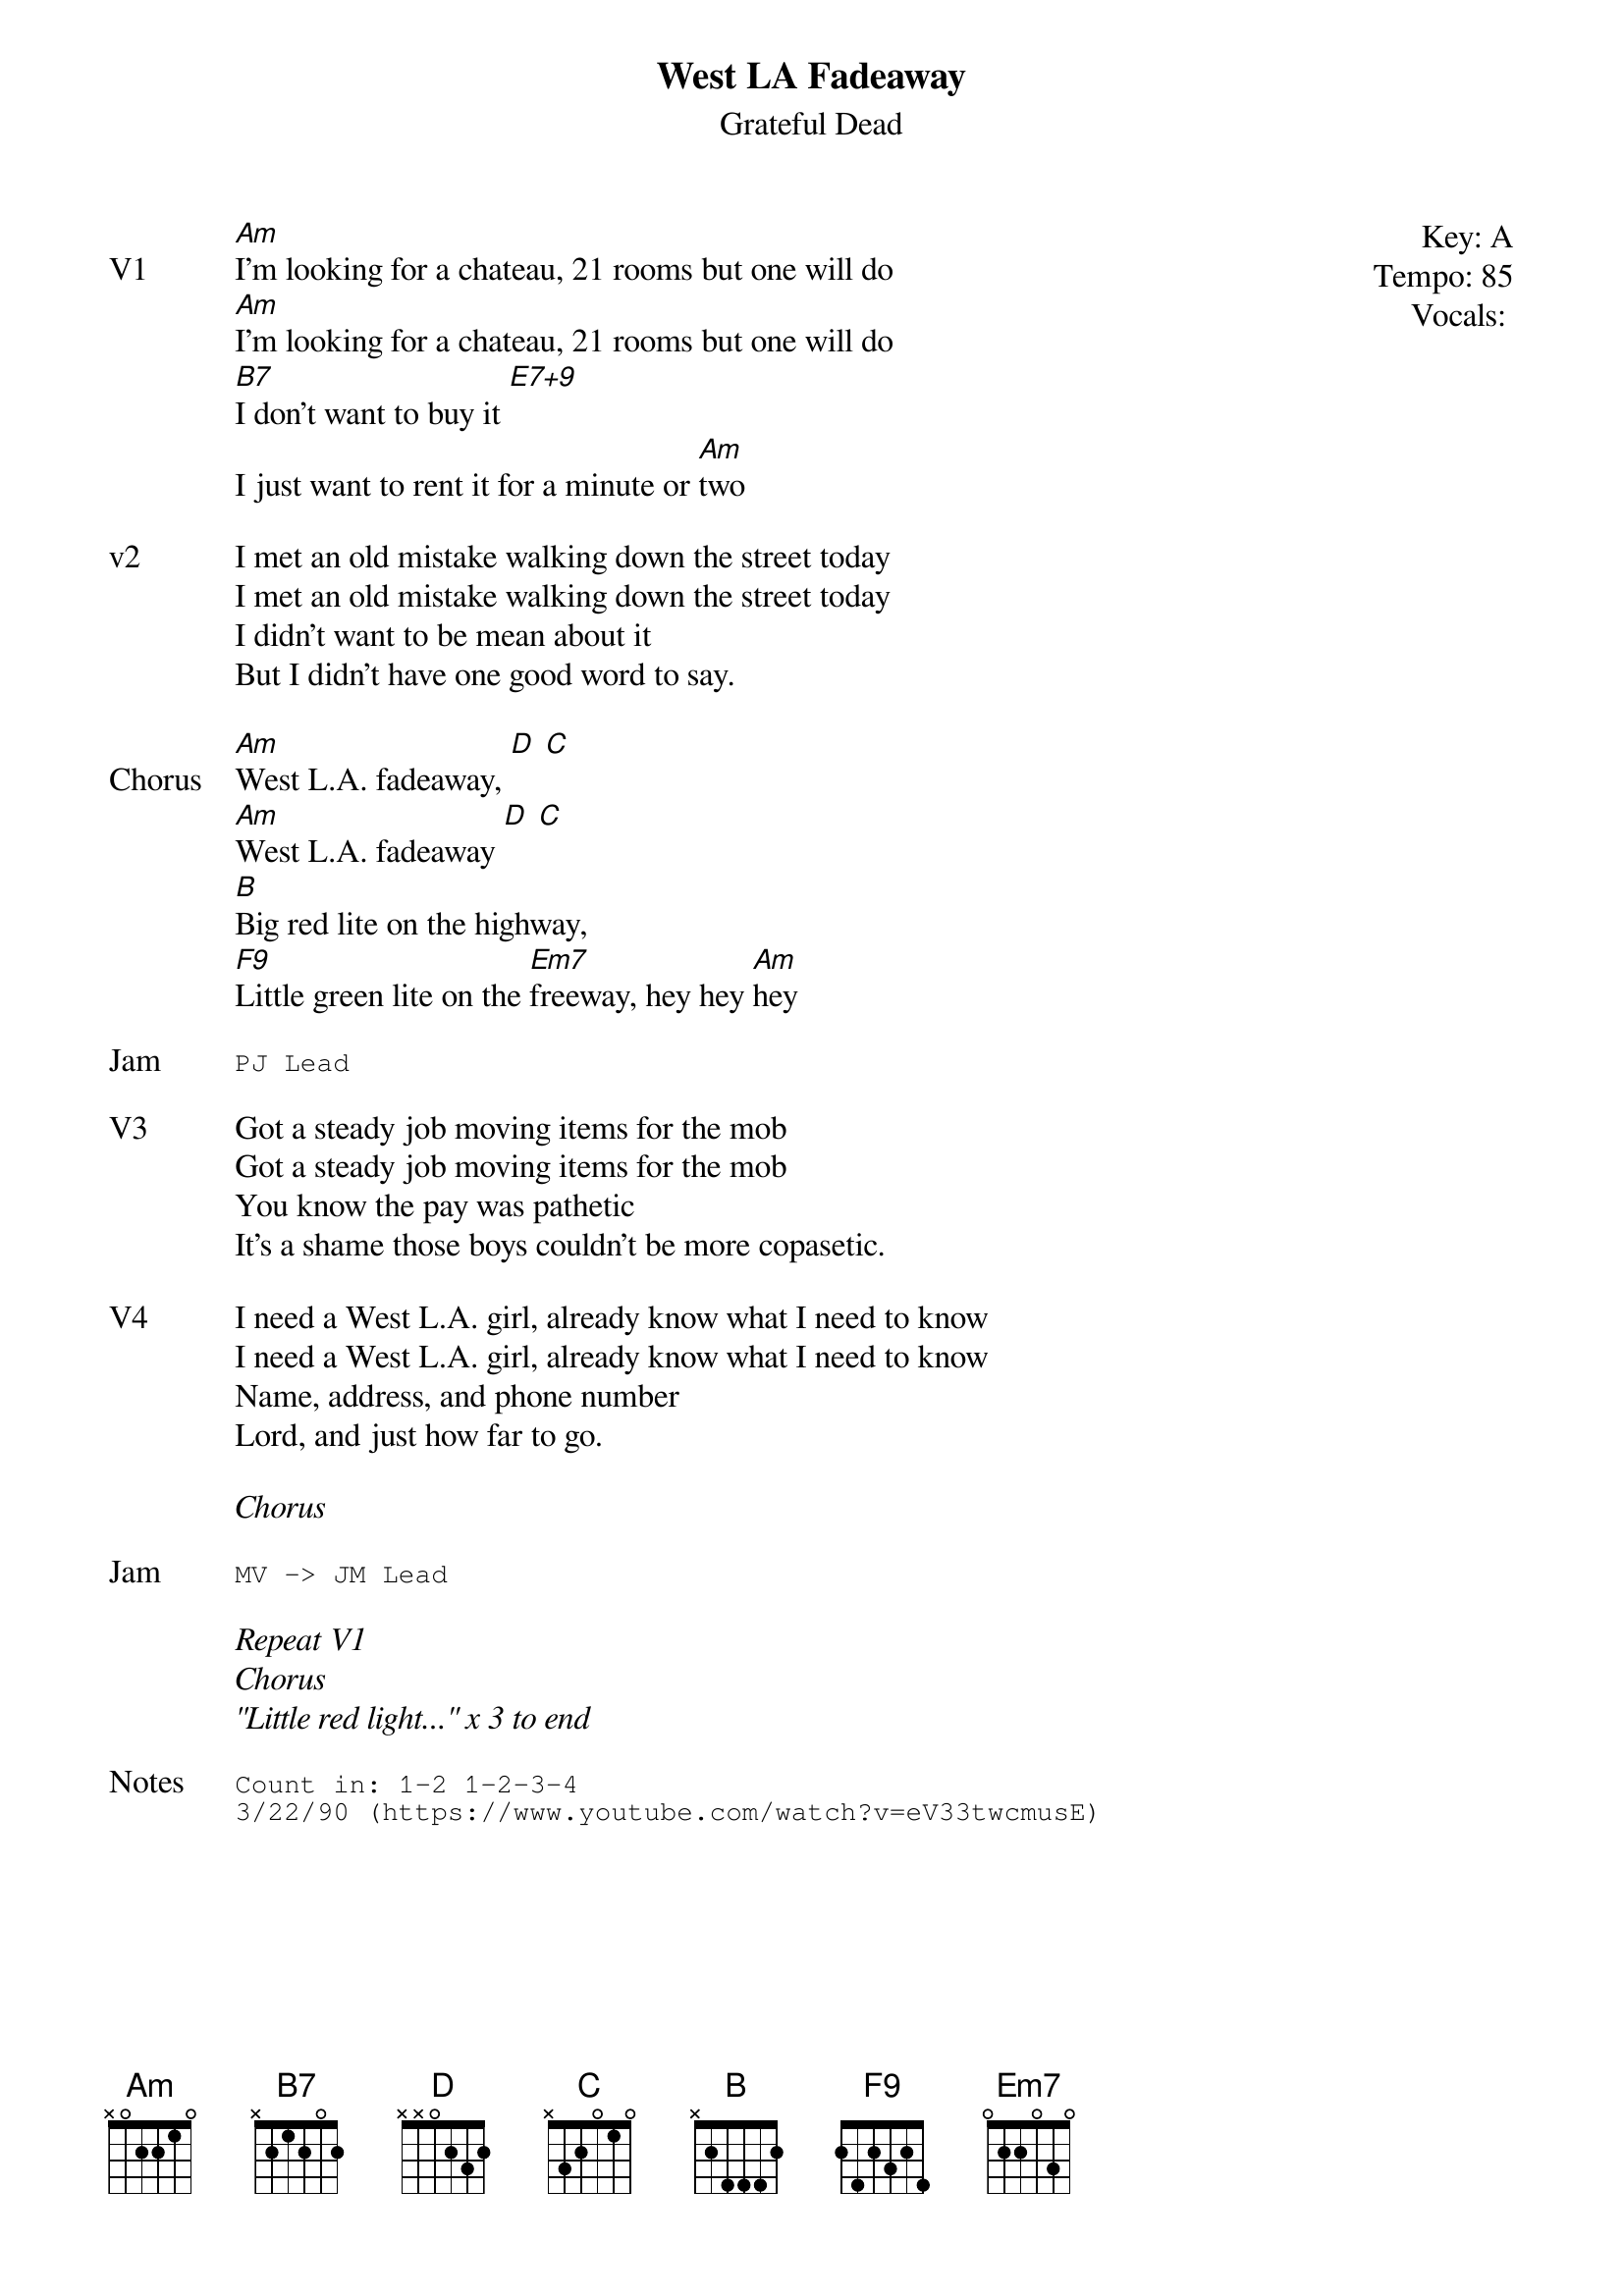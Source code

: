 {t:West LA Fadeaway}
{st:Grateful Dead}
{key: A}
{tempo: 85}
{define "E7+9"}
{meta: vocals PJ}
{meta: timing 10min}

{start_of_textblock label="" flush="right" anchor="line" x="100%"}
Key: %{key}
Tempo: %{tempo}
Vocals: %{vocals}
{end_of_textblock}
{sov: V1}
[Am]I'm looking for a chateau, 21 rooms but one will do
[Am]I'm looking for a chateau, 21 rooms but one will do
[B7]I don't want to buy it [E7+9]
I just want to rent it for a minute or [Am]two
{eov}

{sov: v2}
I met an old mistake walking down the street today
I met an old mistake walking down the street today
I didn't want to be mean about it
But I didn't have one good word to say.
{eov}

{sov: Chorus}
[Am]West L.A. fadeaway, [D] [C]
[Am]West L.A. fadeaway [D] [C]
[B]Big red lite on the highway,
[F9]Little green lite on the [Em7]freeway, hey hey [Am]hey
{eov}

{sot: Jam}
PJ Lead
{eot}

{sov: V3}
Got a steady job moving items for the mob
Got a steady job moving items for the mob
You know the pay was pathetic
It's a shame those boys couldn't be more copasetic.
{eov}

{sov: V4}
I need a West L.A. girl, already know what I need to know
I need a West L.A. girl, already know what I need to know
Name, address, and phone number
Lord, and just how far to go.
{eov}

<i>Chorus</i>

{sot: Jam}
MV -> JM Lead
{eot}

<i>Repeat V1</i>
<i>Chorus</i>
<i>"Little red light..." x 3 to end</i>

{sot: Notes}
Count in: 1-2 1-2-3-4
3/22/90 (https://www.youtube.com/watch?v=eV33twcmusE)
{eot}
